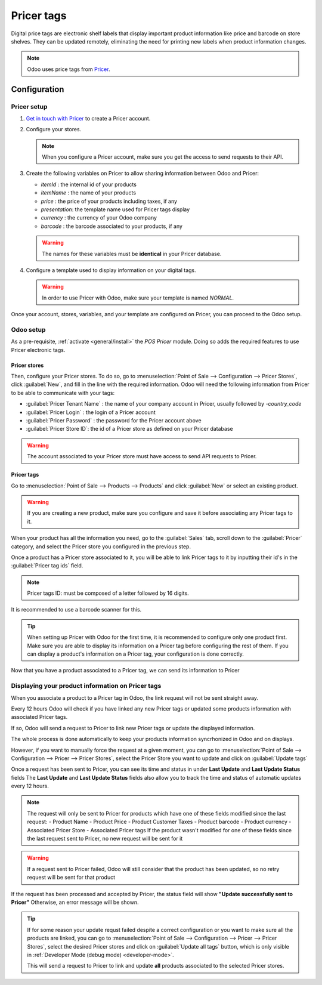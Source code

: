 ===========
Pricer tags
===========

Digital price tags are electronic shelf labels that display important product information like price
and barcode on store shelves. They can be updated remotely, eliminating the need for printing new
labels when product information changes.

.. note::
   Odoo uses price tags from `Pricer <https://www.pricer.com/>`_.

Configuration
=============

Pricer setup
------------

#. `Get in touch with Pricer <https://www.pricer.com/contact>`_ to create a Pricer account.
#. Configure your stores.

   .. note::
      When you configure a Pricer account, make sure you get the access to send requests to their
      API.

#. Create the following variables on Pricer to allow sharing information between Odoo and Pricer:

   - `itemId` : the internal id of your products
   - `itemName` : the name of your products
   - `price` : the price of your products including taxes, if any
   - `presentation`: the template name used for Pricer tags display
   - `currency` : the currency of your Odoo company
   - `barcode` : the barcode associated to your products, if any

   .. warning::
       The names for these variables must be **identical** in your Pricer database.

#. Configure a template used to display information on your digital tags.

   .. warning::
      In order to use Pricer with Odoo, make sure your template is named `NORMAL`.

Once your account, stores, variables, and your template are configured on Pricer, you can proceed to
the Odoo setup.

Odoo setup
----------

As a pre-requisite, :ref:`activate <general/install>` the `POS Pricer` module. Doing so adds the
required features to use Pricer electronic tags.

.. image:: pricer_tags/pricer-module.png
   :alt: Installing POS Pricer module from Apps

Pricer stores
~~~~~~~~~~~~~

Then, configure your Pricer stores. To do so, go to :menuselection:`Point of Sale --> Configuration
--> Pricer Stores`, click :guilabel:`New`, and fill in the line with the required information.
Odoo will need the following information from Pricer to be able to communicate with your tags:

- :guilabel:`Pricer Tenant Name` : the name of your company account in Pricer, usually followed by
  `-country_code`
- :guilabel:`Pricer Login` : the login of a Pricer account
- :guilabel:`Pricer Password` : the password for the Pricer account above
- :guilabel:`Pricer Store ID`: the id of a Pricer store as defined on your Pricer database

.. image:: pricer_tags/pricer-stores-setup.png
   :alt: Configuring a Pricer Store

.. warning::
    The account associated to your Pricer store must have access to send API requests to Pricer.

Pricer tags
~~~~~~~~~~~

Go to :menuselection:`Point of Sale --> Products --> Products` and click :guilabel:`New` or
select an existing product.

.. warning::
    If you are creating a new product, make sure you configure and save it before associating
    any Pricer tags to it.

When your product has all the information you need, go to the :guilabel:`Sales` tab, scroll down to
the :guilabel:`Pricer` category, and select the Pricer store you configured in the previous step.

Once a product has a Pricer store associated to it, you will be able to link Pricer tags to it
by inputting their id's in the :guilabel:`Pricer tag ids` field.

.. note::
   Pricer tags ID: must be composed of a letter followed by 16 digits.

It is recommended to use a barcode scanner for this.

.. image:: pricer_tags/product_tags_link.png
   :alt: Linking Pricer tags to products

.. tip::
   When setting up Pricer with Odoo for the first time, it is recommended to configure only
   one product first. Make sure you are able to display its information on a Pricer tag before
   configuring the rest of them. If you can display a product's information on a Pricer tag, your
   configuration is done correctly.

Now that you have a product associated to a Pricer tag, we can send its information to Pricer

Displaying your product information on Pricer tags
--------------------------------------------------

When you associate a product to a Pricer tag in Odoo, the link request will not be sent straight away.

Every 12 hours Odoo will check if you have linked any new Pricer tags or updated some products information
with associated Pricer tags.

If so, Odoo will send a request to Pricer to link new Pricer tags or update the displayed information.

The whole process is done automatically to keep your products information syncrhonized in Odoo and on displays.

However, if you want to manually force the request at a given moment, you can go to
:menuselection:`Point of Sale --> Configuration --> Pricer --> Pricer Stores`, select the Pricer Store
you want to update and click on :guilabel:`Update tags`

.. image:: pricer_tags/update_tags_manually.png
   :alt: Update Pricer tags manually

Once a request has been sent to Pricer, you can see its time and status in under **Last Update** and **Last Update Status** fields
The **Last Update** and **Last Update Status** fields also allow you to track the time and status of automatic updates every 12 hours.

.. note::
   The request will only be sent to Pricer for products which have one of these fields modified since the last request:
   - Product Name
   - Product Price
   - Product Customer Taxes
   - Product barcode
   - Product currency
   - Associated Pricer Store
   - Associated Pricer tags
   If the product wasn't modified for one of these fields since the last request sent to Pricer, no new request will be sent for it

.. warning::
    If a request sent to Pricer failed, Odoo will still consider that the product has been updated,
    so no retry request will be sent for that product

If the request has been processed and accepted by Pricer, the status field will show **"Update successfully sent to Pricer"**
Otherwise, an error message will be shown.

.. tip::
   If for some reason your update requst failed despite a correct configuration or you want to make sure all the products are linked, you
   can go to :menuselection:`Point of Sale --> Configuration --> Pricer --> Pricer Stores`, select the desired Pricer stores and click on
   :guilabel:`Update all tags` button, which is only visible in :ref:`Developer Mode (debug mode) <developer-mode>`.

   This will send a request to Pricer to link and update **all** products associated to the selected Pricer stores.

.. image:: pricer_tags/update_all_pricer_stores_button.png
    :alt: Update all Pricer tags

.. note-to-self
   Pricer store (?): This product will be linked to and displayed on the Pricer tags of the store
   selected here
   On pricer tags ids (?): This product will be linked to and displayed on the Pricer tags with ids
   listed here. It is recommended to use a barcode scanner